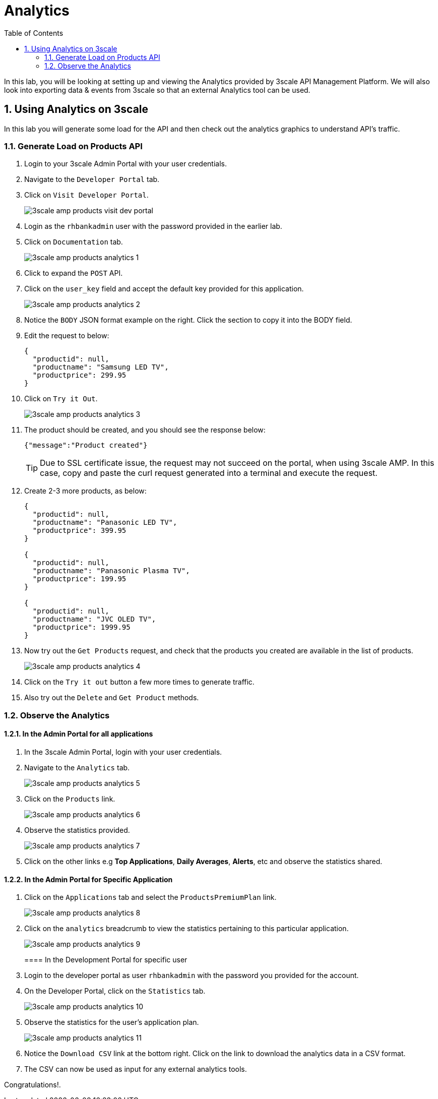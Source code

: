 :scrollbar:
:data-uri:
:toc2:
:numbered:


= Analytics

In this lab, you will be looking at setting up and viewing the Analytics provided by 3scale API Management Platform. We will also look into exporting data & events from 3scale so that an external Analytics tool can be used.

== Using Analytics on 3scale

In this lab you will generate some load for the API and then check out the analytics graphics to understand API’s traffic.

=== Generate Load on Products API

. Login to your 3scale Admin Portal with your user credentials.
. Navigate to the `Developer Portal` tab.
. Click on `Visit Developer Portal`.
+
image::images/3scale_amp_products_visit_dev_portal.png[]
+
. Login as the `rhbankadmin` user with the password provided in the earlier lab.
. Click on `Documentation` tab.
+
image::images/3scale_amp_products_analytics_1.png[]
+
. Click to expand the `POST` API.
. Click on the `user_key` field and accept the default key provided for this application.
+
image::images/3scale_amp_products_analytics_2.png[]
+
. Notice the `BODY` JSON format example on the right. Click the section to copy it into the BODY field.
. Edit the request to below:
+
[source,JSON]
-----
{
  "productid": null,
  "productname": "Samsung LED TV",
  "productprice": 299.95
}     
-----
+
. Click on `Try it Out`.
+
image::images/3scale_amp_products_analytics_3.png[]
+
. The product should be created, and you should see the response below:
+
[source,text]
-----
{"message":"Product created"}    
-----
+
TIP: Due to SSL certificate issue, the request may not succeed on the portal, when using 3scale AMP. In this case, copy and paste the curl request generated into a terminal and execute the request.
. Create 2-3 more products, as below:
+
[source,JSON]
-----
{
  "productid": null,
  "productname": "Panasonic LED TV",
  "productprice": 399.95
}  

{
  "productid": null,
  "productname": "Panasonic Plasma TV",
  "productprice": 199.95
}  

{
  "productid": null,
  "productname": "JVC OLED TV",
  "productprice": 1999.95
}          
-----
+
. Now try out the `Get Products` request, and check that the products you created are available in the list of products.
+
image::images/3scale_amp_products_analytics_4.png[]
+
. Click on the `Try it out` button a few more times to generate traffic.
. Also try out the `Delete` and `Get Product` methods.

=== Observe the Analytics

==== In the Admin Portal for all applications

. In the 3scale Admin Portal, login with your user credentials.
. Navigate to the `Analytics` tab.
+
image::images/3scale_amp_products_analytics_5.png[]
+
. Click on the `Products` link.
+
image::images/3scale_amp_products_analytics_6.png[]
+
. Observe the statistics provided.
+
image::images/3scale_amp_products_analytics_7.png[]
+
. Click on the other links e.g *Top Applications*, *Daily Averages*, *Alerts*, etc and observe the statistics shared.

==== In the Admin Portal for Specific Application

. Click on the `Applications` tab and select the `ProductsPremiumPlan` link.
+
image::images/3scale_amp_products_analytics_8.png[]
+
. Click on the `analytics` breadcrumb to view the statistics pertaining to this particular application.
+
image::images/3scale_amp_products_analytics_9.png[]
+

==== In the Development Portal for specific user

. Login to the developer portal as user `rhbankadmin` with the password you provided for the account. 
. On the Developer Portal, click on the `Statistics` tab.
+
image::images/3scale_amp_products_analytics_10.png[]
+
. Observe the statistics for the user's application plan.
+
image::images/3scale_amp_products_analytics_11.png[]
+
. Notice the `Download CSV` link at the bottom right. Click on the link to download the analytics data in a CSV format.
. The CSV can now be used as input for any external analytics tools.



[blue]#Congratulations!#.

ifdef::showscript[]


endif::showscript[]
